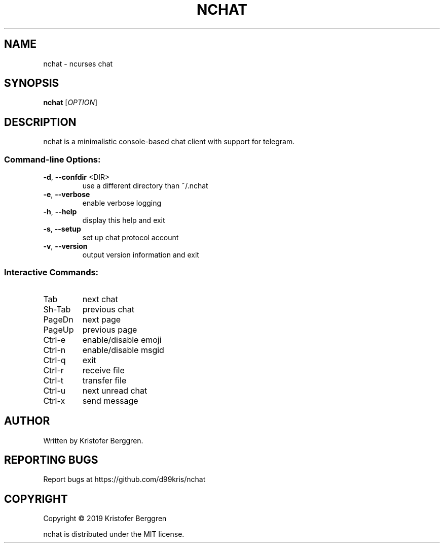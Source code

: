 .\" DO NOT MODIFY THIS FILE!  It was generated by help2man 1.47.13.
.TH NCHAT "1" "May 2020" "nchat v0.27" "User Commands"
.SH NAME
nchat \- ncurses chat
.SH SYNOPSIS
.B nchat
[\fI\,OPTION\/\fR]
.SH DESCRIPTION
nchat is a minimalistic console\-based chat client with support for
telegram.
.SS "Command-line Options:"
.TP
\fB\-d\fR, \fB\-\-confdir\fR <DIR>
use a different directory than ~/.nchat
.TP
\fB\-e\fR, \fB\-\-verbose\fR
enable verbose logging
.TP
\fB\-h\fR, \fB\-\-help\fR
display this help and exit
.TP
\fB\-s\fR, \fB\-\-setup\fR
set up chat protocol account
.TP
\fB\-v\fR, \fB\-\-version\fR
output version information and exit
.SS "Interactive Commands:"
.TP
Tab
next chat
.TP
Sh\-Tab
previous chat
.TP
PageDn
next page
.TP
PageUp
previous page
.TP
Ctrl\-e
enable/disable emoji
.TP
Ctrl\-n
enable/disable msgid
.TP
Ctrl\-q
exit
.TP
Ctrl\-r
receive file
.TP
Ctrl\-t
transfer file
.TP
Ctrl\-u
next unread chat
.TP
Ctrl\-x
send message
.SH AUTHOR
Written by Kristofer Berggren.
.SH "REPORTING BUGS"
Report bugs at https://github.com/d99kris/nchat
.SH COPYRIGHT
Copyright \(co 2019 Kristofer Berggren
.PP
nchat is distributed under the MIT license.

